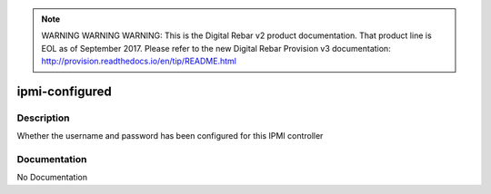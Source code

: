
.. note:: WARNING WARNING WARNING:  This is the Digital Rebar v2 product documentation.  That product line is EOL as of September 2017.  Please refer to the new Digital Rebar Provision v3 documentation:  http:\/\/provision.readthedocs.io\/en\/tip\/README.html

===============
ipmi-configured
===============

Description
===========
Whether the username and password has been configured for this IPMI controller

Documentation
=============

No Documentation
